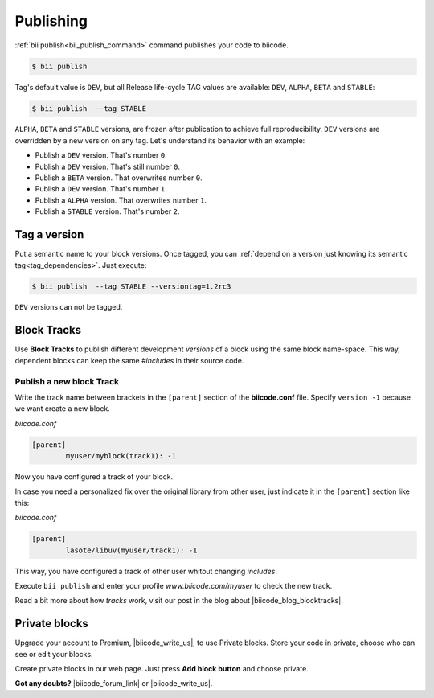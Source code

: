 .. _cpp_publishing:

Publishing 
==========

:ref:`bii publish<bii_publish_command>` command publishes your code to biicode. 

.. code-block:: bash

  $ bii publish


Tag's default value is ``DEV``, but all Release life-cycle TAG values are available: ``DEV``, ``ALPHA``, ``BETA`` and ``STABLE``:

.. code-block:: bash

  $ bii publish  --tag STABLE

 
``ALPHA``, ``BETA`` and ``STABLE`` versions, are frozen after publication to achieve full reproducibility. ``DEV`` versions are overridden by a new version on any tag. Let's understand its behavior with an example:

* Publish a ``DEV`` version. That's number ``0``.
* Publish a ``DEV`` version. That's still number ``0``.
* Publish a ``BETA`` version. That overwrites number ``0``.
* Publish a ``DEV`` version. That's number ``1``.
* Publish a ``ALPHA`` version. That overwrites number ``1``.
* Publish a ``STABLE`` version. That's number ``2``.

.. _version_tags:

Tag a version
--------------

Put a semantic name to your block versions. Once tagged, you can :ref:`depend on a version just knowing its semantic tag<tag_dependencies>`. Just execute:

.. code-block:: bash

  $ bii publish  --tag STABLE --versiontag=1.2rc3


.. container:: infonote

    ``DEV`` versions can not be tagged.




Block Tracks
-------------

Use **Block Tracks** to publish different development *versions* of a block using the same block name-space. This way, dependent blocks can keep the same *#includes* in their source code.


Publish a new block Track
^^^^^^^^^^^^^^^^^^^^^^^^^^

Write the track name between brackets in the ``[parent]`` section of the **biicode.conf** file. Specify ``version -1`` because we want create a new block. 

*biicode.conf*

.. code-block:: text

	[parent]
  		myuser/myblock(track1): -1

Now you have configured a track of your block.

In case you need a personalized fix over the original library from other user, just indicate it in the ``[parent]`` section like this:

*biicode.conf*

.. code-block:: text

	[parent]
  		lasote/libuv(myuser/track1): -1

This way, you have configured a track of other user whitout changing *includes*.

Execute ``bii publish`` and enter your profile *www.biicode.com/myuser* to check the new track. 

Read a bit more about how *tracks* work, visit our post in the blog about |biicode_blog_blocktracks|.

Private blocks
--------------

Upgrade your account to Premium, |biicode_write_us|, to use Private blocks. Store your code in private, choose who can see or edit your blocks.

Create private blocks in our web page. Just press **Add block button** and choose private.


**Got any doubts?** |biicode_forum_link| or |biicode_write_us|.


.. |biicode_forum_link| raw:: html

   <a href="http://forum.biicode.com" target="_blank">Ask in our forum </a>


.. |biicode_write_us| raw:: html

   <a href="mailto:info@biicode.com" target="_blank">write us</a>


